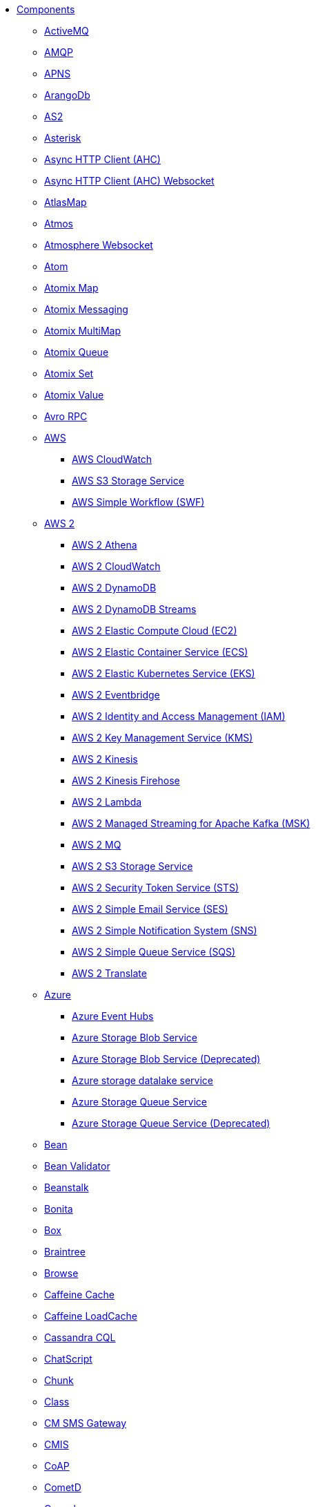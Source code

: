 // this file is auto generated and changes to it will be overwritten
// make edits in docs/*nav.adoc.template files instead

* xref:ROOT:index.adoc[Components]
** xref:activemq-component.adoc[ActiveMQ]
** xref:amqp-component.adoc[AMQP]
** xref:apns-component.adoc[APNS]
** xref:arangodb-component.adoc[ArangoDb]
** xref:as2-component.adoc[AS2]
** xref:asterisk-component.adoc[Asterisk]
** xref:ahc-component.adoc[Async HTTP Client (AHC)]
** xref:ahc-ws-component.adoc[Async HTTP Client (AHC) Websocket]
** xref:atlasmap-component.adoc[AtlasMap]
** xref:atmos-component.adoc[Atmos]
** xref:atmosphere-websocket-component.adoc[Atmosphere Websocket]
** xref:atom-component.adoc[Atom]
** xref:atomix-map-component.adoc[Atomix Map]
** xref:atomix-messaging-component.adoc[Atomix Messaging]
** xref:atomix-multimap-component.adoc[Atomix MultiMap]
** xref:atomix-queue-component.adoc[Atomix Queue]
** xref:atomix-set-component.adoc[Atomix Set]
** xref:atomix-value-component.adoc[Atomix Value]
** xref:avro-component.adoc[Avro RPC]
** xref:aws-summary.adoc[AWS]
*** xref:aws-cw-component.adoc[AWS CloudWatch]
*** xref:aws-s3-component.adoc[AWS S3 Storage Service]
*** xref:aws-swf-component.adoc[AWS Simple Workflow (SWF)]
** xref:aws2-summary.adoc[AWS 2]
*** xref:aws2-athena-component.adoc[AWS 2 Athena]
*** xref:aws2-cw-component.adoc[AWS 2 CloudWatch]
*** xref:aws2-ddb-component.adoc[AWS 2 DynamoDB]
*** xref:aws2-ddbstream-component.adoc[AWS 2 DynamoDB Streams]
*** xref:aws2-ec2-component.adoc[AWS 2 Elastic Compute Cloud (EC2)]
*** xref:aws2-ecs-component.adoc[AWS 2 Elastic Container Service (ECS)]
*** xref:aws2-eks-component.adoc[AWS 2 Elastic Kubernetes Service (EKS)]
*** xref:aws2-eventbridge-component.adoc[AWS 2 Eventbridge]
*** xref:aws2-iam-component.adoc[AWS 2 Identity and Access Management (IAM)]
*** xref:aws2-kms-component.adoc[AWS 2 Key Management Service (KMS)]
*** xref:aws2-kinesis-component.adoc[AWS 2 Kinesis]
*** xref:aws2-kinesis-firehose-component.adoc[AWS 2 Kinesis Firehose]
*** xref:aws2-lambda-component.adoc[AWS 2 Lambda]
*** xref:aws2-msk-component.adoc[AWS 2 Managed Streaming for Apache Kafka (MSK)]
*** xref:aws2-mq-component.adoc[AWS 2 MQ]
*** xref:aws2-s3-component.adoc[AWS 2 S3 Storage Service]
*** xref:aws2-sts-component.adoc[AWS 2 Security Token Service (STS)]
*** xref:aws2-ses-component.adoc[AWS 2 Simple Email Service (SES)]
*** xref:aws2-sns-component.adoc[AWS 2 Simple Notification System (SNS)]
*** xref:aws2-sqs-component.adoc[AWS 2 Simple Queue Service (SQS)]
*** xref:aws2-translate-component.adoc[AWS 2 Translate]
** xref:azure-summary.adoc[Azure]
*** xref:azure-eventhubs-component.adoc[Azure Event Hubs]
*** xref:azure-storage-blob-component.adoc[Azure Storage Blob Service]
*** xref:azure-blob-component.adoc[Azure Storage Blob Service (Deprecated)]
*** xref:azure-storage-datalake-component.adoc[Azure storage datalake service]
*** xref:azure-storage-queue-component.adoc[Azure Storage Queue Service]
*** xref:azure-queue-component.adoc[Azure Storage Queue Service (Deprecated)]
** xref:bean-component.adoc[Bean]
** xref:bean-validator-component.adoc[Bean Validator]
** xref:beanstalk-component.adoc[Beanstalk]
** xref:bonita-component.adoc[Bonita]
** xref:box-component.adoc[Box]
** xref:braintree-component.adoc[Braintree]
** xref:browse-component.adoc[Browse]
** xref:caffeine-cache-component.adoc[Caffeine Cache]
** xref:caffeine-loadcache-component.adoc[Caffeine LoadCache]
** xref:cql-component.adoc[Cassandra CQL]
** xref:chatscript-component.adoc[ChatScript]
** xref:chunk-component.adoc[Chunk]
** xref:class-component.adoc[Class]
** xref:cm-sms-component.adoc[CM SMS Gateway]
** xref:cmis-component.adoc[CMIS]
** xref:coap-component.adoc[CoAP]
** xref:cometd-component.adoc[CometD]
** xref:consul-component.adoc[Consul]
** xref:controlbus-component.adoc[Control Bus]
** xref:corda-component.adoc[Corda]
** xref:couchbase-component.adoc[Couchbase]
** xref:couchdb-component.adoc[CouchDB]
** xref:cron-component.adoc[Cron]
** xref:crypto-component.adoc[Crypto (JCE)]
** xref:crypto-cms-component.adoc[Crypto CMS]
** xref:cxf-component.adoc[CXF]
** xref:cxfrs-component.adoc[CXF-RS]
** xref:dataformat-component.adoc[Data Format]
** xref:dataset-component.adoc[Dataset]
** xref:dataset-test-component.adoc[DataSet Test]
** xref:debezium-mongodb-component.adoc[Debezium MongoDB Connector]
** xref:debezium-mysql-component.adoc[Debezium MySQL Connector]
** xref:debezium-postgres-component.adoc[Debezium PostgresSQL Connector]
** xref:debezium-sqlserver-component.adoc[Debezium SQL Server Connector]
** xref:djl-component.adoc[Deep Java Library]
** xref:digitalocean-component.adoc[DigitalOcean]
** xref:direct-component.adoc[Direct]
** xref:direct-vm-component.adoc[Direct VM]
** xref:disruptor-component.adoc[Disruptor]
** xref:dns-component.adoc[DNS]
** xref:docker-component.adoc[Docker]
** xref:dozer-component.adoc[Dozer]
** xref:drill-component.adoc[Drill]
** xref:dropbox-component.adoc[Dropbox]
** xref:ehcache-component.adoc[Ehcache]
** xref:elasticsearch-rest-component.adoc[Elasticsearch Rest]
** xref:elsql-component.adoc[ElSQL]
** xref:etcd-keys-component.adoc[Etcd Keys]
** xref:etcd-stats-component.adoc[Etcd Stats]
** xref:etcd-watch-component.adoc[Etcd Watch]
** xref:exec-component.adoc[Exec]
** xref:facebook-component.adoc[Facebook]
** xref:fhir-component.adoc[FHIR]
** xref:file-component.adoc[File]
** xref:file-watch-component.adoc[File Watch]
** xref:flatpack-component.adoc[Flatpack]
** xref:flink-component.adoc[Flink]
** xref:fop-component.adoc[FOP]
** xref:freemarker-component.adoc[Freemarker]
** xref:ftp-component.adoc[FTP]
** xref:ftps-component.adoc[FTPS]
** xref:ganglia-component.adoc[Ganglia]
** xref:geocoder-component.adoc[Geocoder]
** xref:git-component.adoc[Git]
** xref:github-component.adoc[GitHub]
** xref:google-summary.adoc[Google]
*** xref:google-bigquery-component.adoc[Google BigQuery]
*** xref:google-bigquery-sql-component.adoc[Google BigQuery Standard SQL]
*** xref:google-calendar-component.adoc[Google Calendar]
*** xref:google-calendar-stream-component.adoc[Google Calendar Stream]
*** xref:google-drive-component.adoc[Google Drive]
*** xref:google-mail-component.adoc[Google Mail]
*** xref:google-mail-stream-component.adoc[Google Mail Stream]
*** xref:google-pubsub-component.adoc[Google Pubsub]
*** xref:google-sheets-component.adoc[Google Sheets]
*** xref:google-sheets-stream-component.adoc[Google Sheets Stream]
*** xref:google-storage-component.adoc[Google Storage]
** xref:gora-component.adoc[Gora]
** xref:grape-component.adoc[Grape]
** xref:graphql-component.adoc[GraphQL]
** xref:grpc-component.adoc[gRPC]
** xref:guava-eventbus-component.adoc[Guava EventBus]
** xref:hazelcast-summary.adoc[Hazelcast]
*** xref:hazelcast-atomicvalue-component.adoc[Hazelcast Atomic Number]
*** xref:hazelcast-instance-component.adoc[Hazelcast Instance]
*** xref:hazelcast-list-component.adoc[Hazelcast List]
*** xref:hazelcast-map-component.adoc[Hazelcast Map]
*** xref:hazelcast-multimap-component.adoc[Hazelcast Multimap]
*** xref:hazelcast-queue-component.adoc[Hazelcast Queue]
*** xref:hazelcast-replicatedmap-component.adoc[Hazelcast Replicated Map]
*** xref:hazelcast-ringbuffer-component.adoc[Hazelcast Ringbuffer]
*** xref:hazelcast-seda-component.adoc[Hazelcast SEDA]
*** xref:hazelcast-set-component.adoc[Hazelcast Set]
*** xref:hazelcast-topic-component.adoc[Hazelcast Topic]
** xref:hbase-component.adoc[HBase]
** xref:hdfs-component.adoc[HDFS]
** xref:http-component.adoc[HTTP]
** xref:iec60870-client-component.adoc[IEC 60870 Client]
** xref:iec60870-server-component.adoc[IEC 60870 Server]
** xref:ignite-summary.adoc[Ignite]
*** xref:ignite-cache-component.adoc[Ignite Cache]
*** xref:ignite-compute-component.adoc[Ignite Compute]
*** xref:ignite-events-component.adoc[Ignite Events]
*** xref:ignite-idgen-component.adoc[Ignite ID Generator]
*** xref:ignite-messaging-component.adoc[Ignite Messaging]
*** xref:ignite-queue-component.adoc[Ignite Queues]
*** xref:ignite-set-component.adoc[Ignite Sets]
** xref:infinispan-component.adoc[Infinispan]
** xref:infinispan-embedded-component.adoc[Infinispan Embedded]
** xref:influxdb-component.adoc[InfluxDB]
** xref:iota-component.adoc[IOTA]
** xref:ipfs-component.adoc[IPFS]
** xref:irc-component.adoc[IRC]
** xref:ironmq-component.adoc[IronMQ]
** xref:websocket-jsr356-component.adoc[Javax Websocket]
** xref:jbpm-component.adoc[JBPM]
** xref:jcache-component.adoc[JCache]
** xref:jclouds-component.adoc[JClouds]
** xref:jcr-component.adoc[JCR]
** xref:jdbc-component.adoc[JDBC]
** xref:jetty-component.adoc[Jetty]
** xref:websocket-component.adoc[Jetty Websocket]
** xref:jgroups-component.adoc[JGroups]
** xref:jgroups-raft-component.adoc[JGroups raft]
** xref:jing-component.adoc[Jing]
** xref:jira-component.adoc[Jira]
** xref:jms-component.adoc[JMS]
** xref:jmx-component.adoc[JMX]
** xref:jolt-component.adoc[JOLT]
** xref:jooq-component.adoc[JOOQ]
** xref:jpa-component.adoc[JPA]
** xref:jslt-component.adoc[JSLT]
** xref:json-validator-component.adoc[JSON Schema Validator]
** xref:jsonata-component.adoc[JSONata]
** xref:jt400-component.adoc[JT400]
** xref:kafka-component.adoc[Kafka]
** xref:kamelet-component.adoc[Kamelet]
** xref:kubernetes-summary.adoc[Kubernetes]
*** xref:kubernetes-config-maps-component.adoc[Kubernetes ConfigMap]
*** xref:kubernetes-custom-resources-component.adoc[Kubernetes Custom Resources]
*** xref:kubernetes-deployments-component.adoc[Kubernetes Deployments]
*** xref:kubernetes-hpa-component.adoc[Kubernetes HPA]
*** xref:kubernetes-job-component.adoc[Kubernetes Job]
*** xref:kubernetes-namespaces-component.adoc[Kubernetes Namespaces]
*** xref:kubernetes-nodes-component.adoc[Kubernetes Nodes]
*** xref:kubernetes-persistent-volumes-component.adoc[Kubernetes Persistent Volume]
*** xref:kubernetes-persistent-volumes-claims-component.adoc[Kubernetes Persistent Volume Claim]
*** xref:kubernetes-pods-component.adoc[Kubernetes Pods]
*** xref:kubernetes-replication-controllers-component.adoc[Kubernetes Replication Controller]
*** xref:kubernetes-resources-quota-component.adoc[Kubernetes Resources Quota]
*** xref:kubernetes-secrets-component.adoc[Kubernetes Secrets]
*** xref:kubernetes-service-accounts-component.adoc[Kubernetes Service Account]
*** xref:kubernetes-services-component.adoc[Kubernetes Services]
*** xref:openshift-build-configs-component.adoc[Openshift Build Config]
*** xref:openshift-builds-component.adoc[Openshift Builds]
** xref:kudu-component.adoc[Kudu]
** xref:language-component.adoc[Language]
** xref:ldap-component.adoc[LDAP]
** xref:ldif-component.adoc[LDIF]
** xref:log-component.adoc[Log]
** xref:lucene-component.adoc[Lucene]
** xref:lumberjack-component.adoc[Lumberjack]
** xref:mail-component.adoc[Mail]
** xref:master-component.adoc[Master]
** xref:metrics-component.adoc[Metrics]
** xref:micrometer-component.adoc[Micrometer]
** xref:microprofile-metrics-component.adoc[MicroProfile Metrics]
** xref:mina-component.adoc[Mina]
** xref:minio-component.adoc[Minio]
** xref:mllp-component.adoc[MLLP]
** xref:mock-component.adoc[Mock]
** xref:mongodb-component.adoc[MongoDB]
** xref:mongodb-gridfs-component.adoc[MongoDB GridFS]
** xref:msv-component.adoc[MSV]
** xref:mustache-component.adoc[Mustache]
** xref:mvel-component.adoc[MVEL]
** xref:mybatis-component.adoc[MyBatis]
** xref:mybatis-bean-component.adoc[MyBatis Bean]
** xref:nagios-component.adoc[Nagios]
** xref:nats-component.adoc[Nats]
** xref:netty-component.adoc[Netty]
** xref:netty-http-component.adoc[Netty HTTP]
** xref:nitrite-component.adoc[Nitrite]
** xref:nsq-component.adoc[NSQ]
** xref:oaipmh-component.adoc[OAI-PMH]
** xref:olingo2-component.adoc[Olingo2]
** xref:olingo4-component.adoc[Olingo4]
** xref:milo-client-component.adoc[OPC UA Client]
** xref:milo-server-component.adoc[OPC UA Server]
** xref:openstack-summary.adoc[OpenStack]
*** xref:openstack-cinder-component.adoc[OpenStack Cinder]
*** xref:openstack-glance-component.adoc[OpenStack Glance]
*** xref:openstack-keystone-component.adoc[OpenStack Keystone]
*** xref:openstack-neutron-component.adoc[OpenStack Neutron]
*** xref:openstack-nova-component.adoc[OpenStack Nova]
*** xref:openstack-swift-component.adoc[OpenStack Swift]
** xref:optaplanner-component.adoc[OptaPlanner]
** xref:paho-component.adoc[Paho]
** xref:paho-mqtt5-component.adoc[Paho MQTT 5]
** xref:pdf-component.adoc[PDF]
** xref:platform-http-component.adoc[Platform HTTP]
** xref:pgevent-component.adoc[PostgresSQL Event]
** xref:pg-replication-slot-component.adoc[PostgresSQL Replication Slot]
** xref:lpr-component.adoc[Printer]
** xref:properties-component.adoc[Properties]
** xref:pubnub-component.adoc[PubNub]
** xref:pulsar-component.adoc[Pulsar]
** xref:quartz-component.adoc[Quartz]
** xref:quickfix-component.adoc[QuickFix]
** xref:rabbitmq-component.adoc[RabbitMQ]
** xref:reactive-streams-component.adoc[Reactive Streams]
** xref:ref-component.adoc[Ref]
** xref:rest-component.adoc[REST]
** xref:rest-api-component.adoc[REST API]
** xref:rest-openapi-component.adoc[REST OpenApi]
** xref:rest-swagger-component.adoc[REST Swagger]
** xref:resteasy-component.adoc[Resteasy]
** xref:robotframework-component.adoc[Robot Framework]
** xref:rss-component.adoc[RSS]
** xref:saga-component.adoc[Saga]
** xref:salesforce-component.adoc[Salesforce]
** xref:sap-netweaver-component.adoc[SAP NetWeaver]
** xref:scheduler-component.adoc[Scheduler]
** xref:schematron-component.adoc[Schematron]
** xref:scp-component.adoc[SCP]
** xref:seda-component.adoc[SEDA]
** xref:service-component.adoc[Service]
** xref:servicenow-component.adoc[ServiceNow]
** xref:servlet-component.adoc[Servlet]
** xref:sftp-component.adoc[SFTP]
** xref:sjms-component.adoc[Simple JMS]
** xref:sjms2-component.adoc[Simple JMS2]
** xref:hwcloud-smn-component.adoc[SimpleNotification]
** xref:sip-component.adoc[SIP]
** xref:slack-component.adoc[Slack]
** xref:smpp-component.adoc[SMPP]
** xref:snmp-component.adoc[SNMP]
** xref:solr-component.adoc[Solr]
** xref:soroush-component.adoc[Soroush]
** xref:spark-component.adoc[Spark]
** xref:splunk-component.adoc[Splunk]
** xref:splunk-hec-component.adoc[Splunk HEC]
** xref:spring-summary.adoc[Spring]
*** xref:spring-batch-component.adoc[Spring Batch]
*** xref:spring-event-component.adoc[Spring Event]
*** xref:spring-integration-component.adoc[Spring Integration]
*** xref:spring-ldap-component.adoc[Spring LDAP]
*** xref:spring-redis-component.adoc[Spring Redis]
*** xref:spring-ws-component.adoc[Spring WebService]
** xref:spring-rabbitmq-component.adoc[Spring RabbitMQ]
** xref:sql-component.adoc[SQL]
** xref:sql-stored-component.adoc[SQL Stored Procedure]
** xref:ssh-component.adoc[SSH]
** xref:stax-component.adoc[StAX]
** xref:stitch-component.adoc[Stitch]
** xref:stomp-component.adoc[Stomp]
** xref:stream-component.adoc[Stream]
** xref:string-template-component.adoc[String Template]
** xref:stub-component.adoc[Stub]
** xref:telegram-component.adoc[Telegram]
** xref:thrift-component.adoc[Thrift]
** xref:tika-component.adoc[Tika]
** xref:timer-component.adoc[Timer]
** xref:twilio-component.adoc[Twilio]
** xref:twitter-directmessage-component.adoc[Twitter Direct Message]
** xref:twitter-search-component.adoc[Twitter Search]
** xref:twitter-timeline-component.adoc[Twitter Timeline]
** xref:undertow-component.adoc[Undertow]
** xref:validator-component.adoc[Validator]
** xref:velocity-component.adoc[Velocity]
** xref:vertx-component.adoc[Vert.x]
** xref:vertx-http-component.adoc[Vert.x HTTP Client]
** xref:vertx-kafka-component.adoc[Vert.x Kafka]
** xref:vertx-websocket-component.adoc[Vert.x WebSocket]
** xref:vm-component.adoc[VM]
** xref:weather-component.adoc[Weather]
** xref:web3j-component.adoc[Web3j Ethereum Blockchain]
** xref:webhook-component.adoc[Webhook]
** xref:weka-component.adoc[Weka]
** xref:wordpress-component.adoc[Wordpress]
** xref:workday-component.adoc[Workday]
** xref:xchange-component.adoc[XChange]
** xref:xj-component.adoc[XJ]
** xref:xmlsecurity-sign-component.adoc[XML Security Sign]
** xref:xmlsecurity-verify-component.adoc[XML Security Verify]
** xref:xmpp-component.adoc[XMPP]
** xref:xquery-component.adoc[XQuery]
** xref:xslt-component.adoc[XSLT]
** xref:xslt-saxon-component.adoc[XSLT Saxon]
** xref:yammer-component.adoc[Yammer]
** xref:zendesk-component.adoc[Zendesk]
** xref:zookeeper-component.adoc[ZooKeeper]
** xref:zookeeper-master-component.adoc[ZooKeeper Master]
